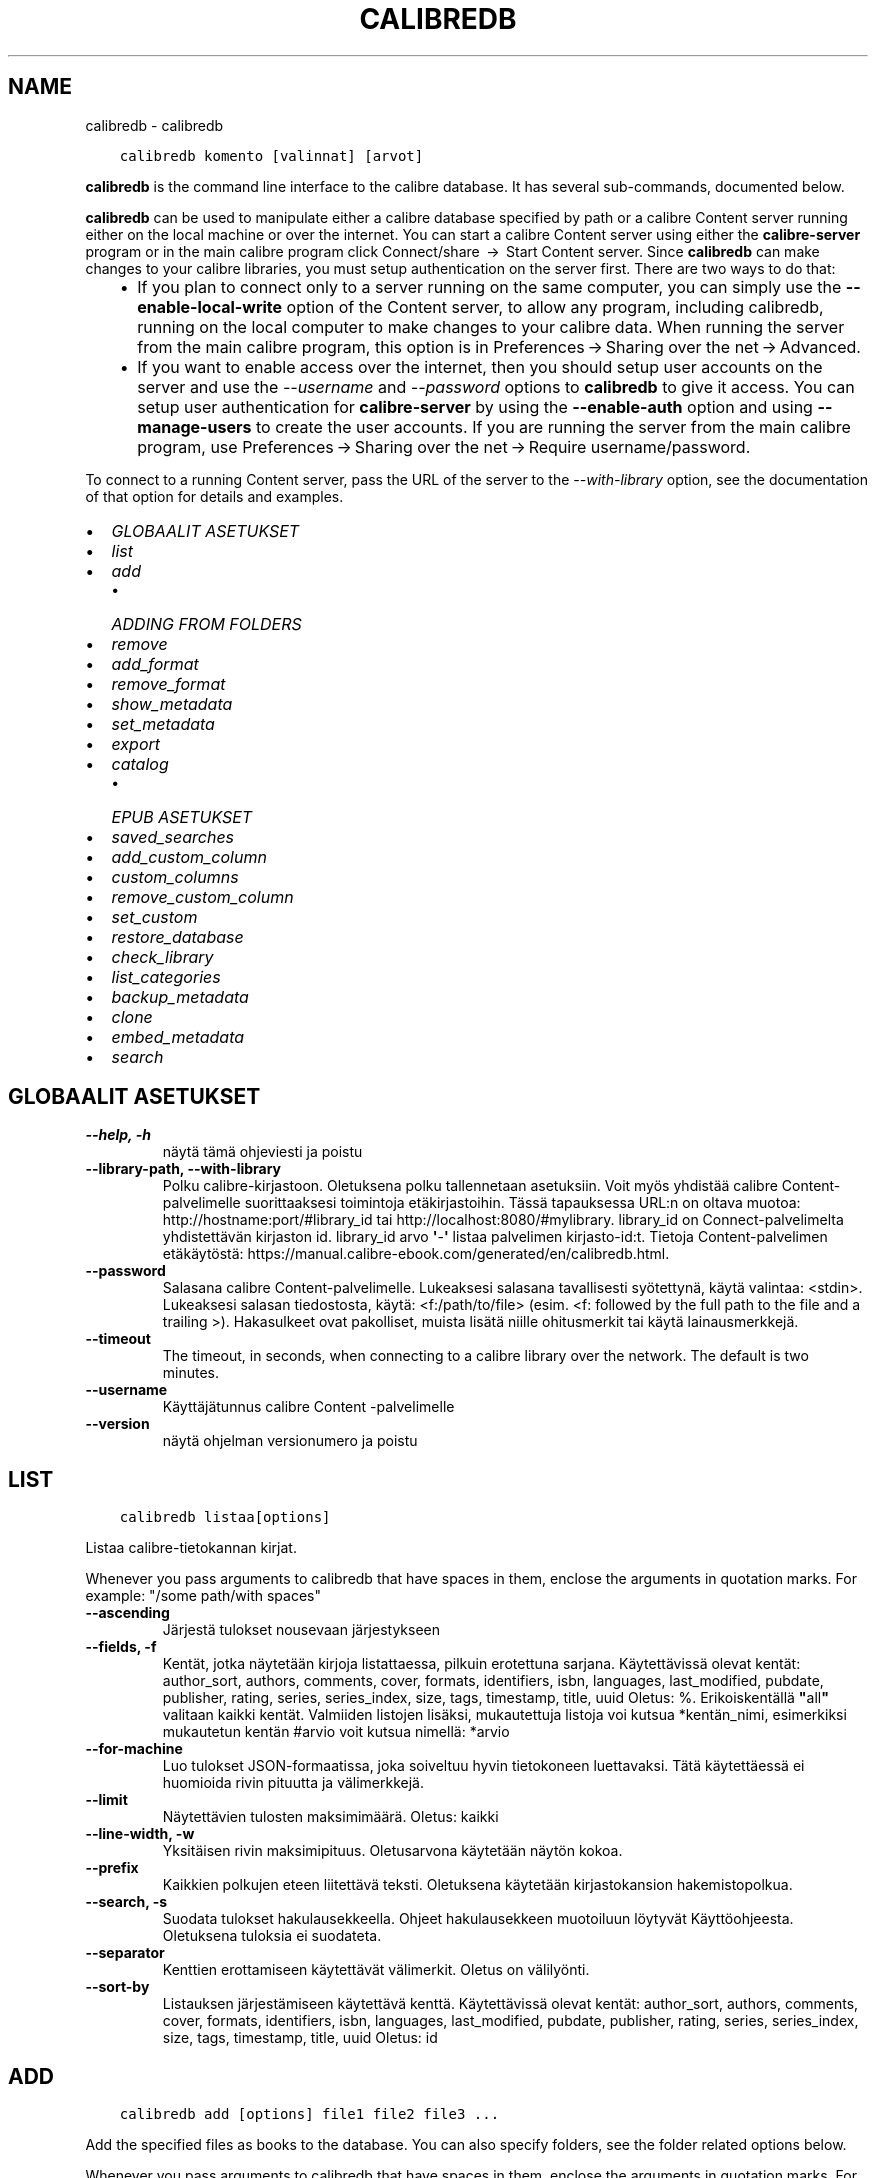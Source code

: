 .\" Man page generated from reStructuredText.
.
.TH "CALIBREDB" "1" "toukokuuta 28, 2021" "5.19.0" "calibre"
.SH NAME
calibredb \- calibredb
.
.nr rst2man-indent-level 0
.
.de1 rstReportMargin
\\$1 \\n[an-margin]
level \\n[rst2man-indent-level]
level margin: \\n[rst2man-indent\\n[rst2man-indent-level]]
-
\\n[rst2man-indent0]
\\n[rst2man-indent1]
\\n[rst2man-indent2]
..
.de1 INDENT
.\" .rstReportMargin pre:
. RS \\$1
. nr rst2man-indent\\n[rst2man-indent-level] \\n[an-margin]
. nr rst2man-indent-level +1
.\" .rstReportMargin post:
..
.de UNINDENT
. RE
.\" indent \\n[an-margin]
.\" old: \\n[rst2man-indent\\n[rst2man-indent-level]]
.nr rst2man-indent-level -1
.\" new: \\n[rst2man-indent\\n[rst2man-indent-level]]
.in \\n[rst2man-indent\\n[rst2man-indent-level]]u
..
.INDENT 0.0
.INDENT 3.5
.sp
.nf
.ft C
calibredb komento [valinnat] [arvot]
.ft P
.fi
.UNINDENT
.UNINDENT
.sp
\fBcalibredb\fP is the command line interface to the calibre database. It has
several sub\-commands, documented below.
.sp
\fBcalibredb\fP can be used to manipulate either a calibre database
specified by path or a calibre Content server running either on
the local machine or over the internet. You can start a calibre
Content server using either the \fBcalibre\-server\fP
program or in the main calibre program click Connect/share  → 
Start Content server\&. Since \fBcalibredb\fP can make changes to your
calibre libraries, you must setup authentication on the server first. There
are two ways to do that:
.INDENT 0.0
.INDENT 3.5
.INDENT 0.0
.IP \(bu 2
If you plan to connect only to a server running on the same computer,
you can simply use the \fB\-\-enable\-local\-write\fP option of the
Content server, to allow any program, including calibredb, running on
the local computer to make changes to your calibre data. When running
the server from the main calibre program, this option is in
Preferences → Sharing over the net → Advanced\&.
.IP \(bu 2
If you want to enable access over the internet, then you should setup
user accounts on the server and use the \fI\%\-\-username\fP and \fI\%\-\-password\fP
options to \fBcalibredb\fP to give it access. You can setup
user authentication for \fBcalibre\-server\fP by using the \fB\-\-enable\-auth\fP
option and using \fB\-\-manage\-users\fP to create the user accounts.
If you are running the server from the main calibre program, use
Preferences → Sharing over the net → Require username/password\&.
.UNINDENT
.UNINDENT
.UNINDENT
.sp
To connect to a running Content server, pass the URL of the server to the
\fI\%\-\-with\-library\fP option, see the documentation of that option for
details and examples.
.INDENT 0.0
.IP \(bu 2
\fI\%GLOBAALIT ASETUKSET\fP
.IP \(bu 2
\fI\%list\fP
.IP \(bu 2
\fI\%add\fP
.INDENT 2.0
.IP \(bu 2
\fI\%ADDING FROM FOLDERS\fP
.UNINDENT
.IP \(bu 2
\fI\%remove\fP
.IP \(bu 2
\fI\%add_format\fP
.IP \(bu 2
\fI\%remove_format\fP
.IP \(bu 2
\fI\%show_metadata\fP
.IP \(bu 2
\fI\%set_metadata\fP
.IP \(bu 2
\fI\%export\fP
.IP \(bu 2
\fI\%catalog\fP
.INDENT 2.0
.IP \(bu 2
\fI\%EPUB ASETUKSET\fP
.UNINDENT
.IP \(bu 2
\fI\%saved_searches\fP
.IP \(bu 2
\fI\%add_custom_column\fP
.IP \(bu 2
\fI\%custom_columns\fP
.IP \(bu 2
\fI\%remove_custom_column\fP
.IP \(bu 2
\fI\%set_custom\fP
.IP \(bu 2
\fI\%restore_database\fP
.IP \(bu 2
\fI\%check_library\fP
.IP \(bu 2
\fI\%list_categories\fP
.IP \(bu 2
\fI\%backup_metadata\fP
.IP \(bu 2
\fI\%clone\fP
.IP \(bu 2
\fI\%embed_metadata\fP
.IP \(bu 2
\fI\%search\fP
.UNINDENT
.SH GLOBAALIT ASETUKSET
.INDENT 0.0
.TP
.B \-\-help, \-h
näytä tämä ohjeviesti ja poistu
.UNINDENT
.INDENT 0.0
.TP
.B \-\-library\-path, \-\-with\-library
Polku calibre\-kirjastoon. Oletuksena polku tallennetaan asetuksiin. Voit myös yhdistää calibre Content\-palvelimelle suorittaaksesi toimintoja etäkirjastoihin. Tässä tapauksessa URL:n on oltava muotoa: http://hostname:port/#library_id tai http://localhost:8080/#mylibrary. library_id on Connect\-palvelimelta yhdistettävän kirjaston id. library_id arvo \fB\(aq\fP\-\fB\(aq\fP listaa palvelimen kirjasto\-id:t. Tietoja Content\-palvelimen etäkäytöstä: https://manual.calibre\-ebook.com/generated/en/calibredb.html.
.UNINDENT
.INDENT 0.0
.TP
.B \-\-password
Salasana calibre Content\-palvelimelle. Lukeaksesi salasana tavallisesti syötettynä, käytä valintaa: <stdin>. Lukeaksesi salasan tiedostosta, käytä: <f:/path/to/file> (esim. <f: followed by the full path to the file and a trailing >). Hakasulkeet ovat pakolliset, muista lisätä niille ohitusmerkit tai käytä lainausmerkkejä.
.UNINDENT
.INDENT 0.0
.TP
.B \-\-timeout
The timeout, in seconds, when connecting to a calibre library over the network. The default is two minutes.
.UNINDENT
.INDENT 0.0
.TP
.B \-\-username
Käyttäjätunnus calibre Content \-palvelimelle
.UNINDENT
.INDENT 0.0
.TP
.B \-\-version
näytä ohjelman versionumero ja poistu
.UNINDENT
.SH LIST
.INDENT 0.0
.INDENT 3.5
.sp
.nf
.ft C
calibredb listaa[options]
.ft P
.fi
.UNINDENT
.UNINDENT
.sp
Listaa calibre\-tietokannan kirjat.
.sp
Whenever you pass arguments to calibredb that have spaces in them, enclose the arguments in quotation marks. For example: "/some path/with spaces"
.INDENT 0.0
.TP
.B \-\-ascending
Järjestä tulokset nousevaan järjestykseen
.UNINDENT
.INDENT 0.0
.TP
.B \-\-fields, \-f
Kentät, jotka näytetään kirjoja listattaessa, pilkuin erotettuna sarjana. Käytettävissä olevat kentät: author_sort, authors, comments, cover, formats, identifiers, isbn, languages, last_modified, pubdate, publisher, rating, series, series_index, size, tags, timestamp, title, uuid Oletus: %. Erikoiskentällä \fB"\fPall\fB"\fP valitaan kaikki kentät. Valmiiden listojen lisäksi, mukautettuja listoja voi kutsua *kentän_nimi, esimerkiksi mukautetun kentän #arvio voit kutsua nimellä: *arvio
.UNINDENT
.INDENT 0.0
.TP
.B \-\-for\-machine
Luo tulokset JSON\-formaatissa, joka soiveltuu hyvin tietokoneen luettavaksi. Tätä käytettäessä ei huomioida rivin pituutta ja välimerkkejä.
.UNINDENT
.INDENT 0.0
.TP
.B \-\-limit
Näytettävien tulosten maksimimäärä. Oletus: kaikki
.UNINDENT
.INDENT 0.0
.TP
.B \-\-line\-width, \-w
Yksitäisen rivin maksimipituus. Oletusarvona käytetään näytön kokoa.
.UNINDENT
.INDENT 0.0
.TP
.B \-\-prefix
Kaikkien polkujen eteen liitettävä teksti. Oletuksena käytetään kirjastokansion hakemistopolkua.
.UNINDENT
.INDENT 0.0
.TP
.B \-\-search, \-s
Suodata tulokset hakulausekkeella. Ohjeet hakulausekkeen muotoiluun löytyvät Käyttöohjeesta. Oletuksena tuloksia ei suodateta.
.UNINDENT
.INDENT 0.0
.TP
.B \-\-separator
Kenttien erottamiseen käytettävät välimerkit. Oletus on välilyönti.
.UNINDENT
.INDENT 0.0
.TP
.B \-\-sort\-by
Listauksen järjestämiseen käytettävä kenttä. Käytettävissä olevat kentät: author_sort, authors, comments, cover, formats, identifiers, isbn, languages, last_modified, pubdate, publisher, rating, series, series_index, size, tags, timestamp, title, uuid Oletus: id
.UNINDENT
.SH ADD
.INDENT 0.0
.INDENT 3.5
.sp
.nf
.ft C
calibredb add [options] file1 file2 file3 ...
.ft P
.fi
.UNINDENT
.UNINDENT
.sp
Add the specified files as books to the database. You can also specify folders, see
the folder related options below.
.sp
Whenever you pass arguments to calibredb that have spaces in them, enclose the arguments in quotation marks. For example: "/some path/with spaces"
.INDENT 0.0
.TP
.B \-\-authors, \-a
Annan tekijoiden nimet lisäty(i)lle.
.UNINDENT
.INDENT 0.0
.TP
.B \-\-automerge, \-m
If books with similar titles and authors are found, merge the incoming formats (files) automatically into existing book records. A value of \fB"\fPignore\fB"\fP means duplicate formats are discarded. A value of \fB"\fPoverwrite\fB"\fP means duplicate formats in the library are overwritten with the newly added files. A value of \fB"\fPnew_record\fB"\fP means duplicate formats are placed into a new book record.
.UNINDENT
.INDENT 0.0
.TP
.B \-\-cover, \-c
Tiedostopolku kansikuvaan lisäty(i)lle
.UNINDENT
.INDENT 0.0
.TP
.B \-\-duplicates, \-d
Add books to database even if they already exist. Comparison is done based on book titles and authors. Note that the \fI\%\-\-automerge\fP option takes precedence.
.UNINDENT
.INDENT 0.0
.TP
.B \-\-empty, \-e
Lisää tyhjä kirja. (Kirjan kirjaus ilman tallennusmuotoja)
.UNINDENT
.INDENT 0.0
.TP
.B \-\-identifier, \-I
Aseta tämän kirjan tunnistetiedot, esim. \-I asin:XXX \-I isbn:YYY
.UNINDENT
.INDENT 0.0
.TP
.B \-\-isbn, \-i
Anna ISBN lisäty(i)lle
.UNINDENT
.INDENT 0.0
.TP
.B \-\-languages, \-l
Pilkuin erotettu lista kieliä (miel. ISO639 muodossa)
.UNINDENT
.INDENT 0.0
.TP
.B \-\-series, \-s
Aseta sarja lisäty(i)lle
.UNINDENT
.INDENT 0.0
.TP
.B \-\-series\-index, \-S
Anne sarjanumero lisäty(i)lle
.UNINDENT
.INDENT 0.0
.TP
.B \-\-tags, \-T
Aseta tägit lisäty(i)lle
.UNINDENT
.INDENT 0.0
.TP
.B \-\-title, \-t
Anna nimi lisäty)i)lle.
.UNINDENT
.SS ADDING FROM FOLDERS
.sp
Options to control the adding of books from folders. By default only files that have extensions of known e\-book file types are added.
.INDENT 0.0
.TP
.B \-\-add
A filename (glob) pattern, files matching this pattern will be added when scanning folders for files, even if they are not of a known e\-book file type. Can be specified multiple times for multiple patterns.
.UNINDENT
.INDENT 0.0
.TP
.B \-\-ignore
A filename (glob) pattern, files matching this pattern will be ignored when scanning folders for files. Can be specified multiple times for multiple patterns. For e.g.: *.pdf will ignore all PDF files
.UNINDENT
.INDENT 0.0
.TP
.B \-\-one\-book\-per\-directory, \-1
Assume that each folder has only a single logical book and that all files in it are different e\-book formats of that book
.UNINDENT
.INDENT 0.0
.TP
.B \-\-recurse, \-r
Process folders recursively
.UNINDENT
.SH REMOVE
.INDENT 0.0
.INDENT 3.5
.sp
.nf
.ft C
calibredb remove ids
.ft P
.fi
.UNINDENT
.UNINDENT
.sp
Poista id:itä vastaavat kirjat tietokannasta. Id:t tulee listata pilkuin erotettuna sarjana. Id:t löytyvät hakutoiminnolla. Esimerkki: 23,34,57\-85 (id\-välin viimeistä numeroa ei huomioida).
.sp
Whenever you pass arguments to calibredb that have spaces in them, enclose the arguments in quotation marks. For example: "/some path/with spaces"
.INDENT 0.0
.TP
.B \-\-permanent
Älä käytä roskakoria
.UNINDENT
.SH ADD_FORMAT
.INDENT 0.0
.INDENT 3.5
.sp
.nf
.ft C
%p rog add_format [options] id ebook_file
.ft P
.fi
.UNINDENT
.UNINDENT
.sp
Lisää ebook_filen e\-kirja käytettävissä oleviin formaatteihin id:n osoittamaan kirjaan. Löydät id:t hakukomennolla. Jos formaatti on jo olemassa, se korvataan, ellei ole asetettu älä korvaa \-valintaa.
.sp
Whenever you pass arguments to calibredb that have spaces in them, enclose the arguments in quotation marks. For example: "/some path/with spaces"
.INDENT 0.0
.TP
.B \-\-dont\-replace
Älä korvaa formaattia jos se on jo olemassa
.UNINDENT
.SH REMOVE_FORMAT
.INDENT 0.0
.INDENT 3.5
.sp
.nf
.ft C
calibredb remove_format [options] id fmt
.ft P
.fi
.UNINDENT
.UNINDENT
.sp
Poista formaatti fmt id:n osoittamasta loogisesta kirajsta. Löydät id:n hakutoiminnolla. fmt:n tulee vastata tiedostopäätettä kuten LRF, TXT tai EPUB. Jos fmt:a ei ole loogiselle kirjalle, älä tee mitään.
.sp
Whenever you pass arguments to calibredb that have spaces in them, enclose the arguments in quotation marks. For example: "/some path/with spaces"
.SH SHOW_METADATA
.INDENT 0.0
.INDENT 3.5
.sp
.nf
.ft C
calibredb show_metadata [vaihtoehdot] id
.ft P
.fi
.UNINDENT
.UNINDENT
.sp
Näytä tietokannan metatiedot id:n mukaiselle kirjalle.
Saat listan id:istä haulla.
.sp
Whenever you pass arguments to calibredb that have spaces in them, enclose the arguments in quotation marks. For example: "/some path/with spaces"
.INDENT 0.0
.TP
.B \-\-as\-opf
Tulosta metatiedot OPF\-muodossa (XML)
.UNINDENT
.SH SET_METADATA
.INDENT 0.0
.INDENT 3.5
.sp
.nf
.ft C
calibredb set_metadata [valinnat] id [/polku/kohdetiedostoon.opf]
.ft P
.fi
.UNINDENT
.UNINDENT
.sp
Aseta id:n mukaisen kirjan metatiedot calibre\-tietokantaan opf\-tiedostosta.
Id:n löydät hakutoiminnolla.
Testaile OPF\-formaattia show_metadata\-komennon \-\-as\-opf \-valinnalla. Yksittäisten kenttien metatietoja voit täyttää \-\-field valinnalla. Tällöin ei ole tarvetta osoittaa OPF\-tiedostoa.
.sp
Whenever you pass arguments to calibredb that have spaces in them, enclose the arguments in quotation marks. For example: "/some path/with spaces"
.INDENT 0.0
.TP
.B \-\-field, \-f
Täytettävä kenttä. Muoto on kentän_nimi:arvo \- esimerkiksi: \fI\%\-\-field\fP tags:täsi1,tägi2. Käytä \fI\%\-\-list\-fields\fP listataksesi kaikki kenttänimet. Voit asettaa useita arvoja useiden kenttien määrittämiseksi. Huom: Kielille on käytettävä ISO639\-koodia (eli en englannille, fr ranskalle jne). Tunnusten syntaksi on \fI\%\-\-field\fP identifiers:isbn:XXXX,doi:YYYYY. Kyllä/ei\-kentille käytetään true ja false tai yes ja no.
.UNINDENT
.INDENT 0.0
.TP
.B \-\-list\-fields, \-l
Listaa metatietokentät joita voi käyttää \-field \-valinnalla.
.UNINDENT
.SH EXPORT
.INDENT 0.0
.INDENT 3.5
.sp
.nf
.ft C
calibredb vie [options] id:t
.ft P
.fi
.UNINDENT
.UNINDENT
.sp
Vie nimettyjä id:itä (pilkuin erotettussa listassa) vastaavat kirjat tiedostojärjestelmään.
Vienti kattaa kaikki kirjan tiedostoformaatit, sen kannen sekä metatiedot (opt\-tiedostossa). Voit kerätä id:t hakutoiminnolla.
.sp
Whenever you pass arguments to calibredb that have spaces in them, enclose the arguments in quotation marks. For example: "/some path/with spaces"
.INDENT 0.0
.TP
.B \-\-all
Vie kaikki kirjat tietokannasta, nimerttyjä id:itä ei huomioida.
.UNINDENT
.INDENT 0.0
.TP
.B \-\-dont\-asciiize
Have calibre convert all non English characters into English equivalents for the file names. This is useful if saving to a legacy filesystem without full support for Unicode filenames. Valinta poistaa toiminnon
.UNINDENT
.INDENT 0.0
.TP
.B \-\-dont\-save\-cover
Normally, calibre will save the cover in a separate file along with the actual e\-book files. Valinta poistaa toiminnon
.UNINDENT
.INDENT 0.0
.TP
.B \-\-dont\-update\-metadata
Normally, calibre will update the metadata in the saved files from what is in the calibre library. Makes saving to disk slower. Valinta poistaa toiminnon
.UNINDENT
.INDENT 0.0
.TP
.B \-\-dont\-write\-opf
Normally, calibre will write the metadata into a separate OPF file along with the actual e\-book files. Valinta poistaa toiminnon
.UNINDENT
.INDENT 0.0
.TP
.B \-\-formats
Comma separated list of formats to save for each book. By default all available formats are saved.
.UNINDENT
.INDENT 0.0
.TP
.B \-\-progress
Raportoi eteneminen
.UNINDENT
.INDENT 0.0
.TP
.B \-\-replace\-whitespace
Replace whitespace with underscores.
.UNINDENT
.INDENT 0.0
.TP
.B \-\-single\-dir
Export all books into a single folder
.UNINDENT
.INDENT 0.0
.TP
.B \-\-template
The template to control the filename and folder structure of the saved files. Default is \fB"\fP{author_sort}/{title}/{title} \- {authors}\fB"\fP which will save books into a per\-author subfolder with filenames containing title and author. Available controls are: {author_sort, authors, id, isbn, languages, last_modified, pubdate, publisher, rating, series, series_index, tags, timestamp, title}
.UNINDENT
.INDENT 0.0
.TP
.B \-\-timefmt
The format in which to display dates. %d \- day, %b \- month, %m \- month number, %Y \- year. Default is: %b, %Y
.UNINDENT
.INDENT 0.0
.TP
.B \-\-to\-dir
Export books to the specified folder. Default is .
.UNINDENT
.INDENT 0.0
.TP
.B \-\-to\-lowercase
Convert paths to lowercase.
.UNINDENT
.SH CATALOG
.INDENT 0.0
.INDENT 3.5
.sp
.nf
.ft C
calibredb catalog /path/to/destination.(csv|epub|mobi|xml...) [options]
.ft P
.fi
.UNINDENT
.UNINDENT
.sp
Export a \fBcatalog\fP in format specified by path/to/destination extension.
Options control how entries are displayed in the generated \fBcatalog\fP output.
Note that different \fBcatalog\fP formats support different sets of options. To
see the different options, specify the name of the output file and then the
\-\-help option.
.sp
Whenever you pass arguments to calibredb that have spaces in them, enclose the arguments in quotation marks. For example: "/some path/with spaces"
.INDENT 0.0
.TP
.B \-\-ids, \-i
Pilkuin erotettu lista luettelon tietokanta\-ID:istä. Jos käytössä, \fI\%\-\-search\fP ohitetaan. Oletus: all
.UNINDENT
.INDENT 0.0
.TP
.B \-\-search, \-s
Suodata tulokset haulla. Hakulausekkeen muotoiluohjeet löytyvät Käyttöohjeesta. Oletus: ei suodatusta
.UNINDENT
.INDENT 0.0
.TP
.B \-\-verbose, \-v
Näytä detaljoidut viennin tiedot. Hyödyksi virheenetsinnässä
.UNINDENT
.SS EPUB ASETUKSET
.INDENT 0.0
.TP
.B \-\-catalog\-title
Title of generated catalog used as title in metadata. Default: \fB\(aq\fPMy Books\fB\(aq\fP Applies to: AZW3, EPUB, MOBI output formats
.UNINDENT
.INDENT 0.0
.TP
.B \-\-cross\-reference\-authors
Create cross\-references in Authors section for books with multiple authors. Default: \fB\(aq\fPFalse\fB\(aq\fP Applies to: AZW3, EPUB, MOBI output formats
.UNINDENT
.INDENT 0.0
.TP
.B \-\-debug\-pipeline
Save the output from different stages of the conversion pipeline to the specified folder. Useful if you are unsure at which stage of the conversion process a bug is occurring. Default: \fB\(aq\fPNone\fB\(aq\fP Applies to: AZW3, EPUB, MOBI output formats
.UNINDENT
.INDENT 0.0
.TP
.B \-\-exclude\-genre
Regex describing tags to exclude as genres. Default: \fB\(aq\fP[.+]|^+$\fB\(aq\fP excludes bracketed tags, e.g. \fB\(aq\fP[Project Gutenberg]\fB\(aq\fP, and \fB\(aq\fP+\fB\(aq\fP, the default tag for read books. Applies to: AZW3, EPUB, MOBI output formats
.UNINDENT
.INDENT 0.0
.TP
.B \-\-exclusion\-rules
Specifies the rules used to exclude books from the generated catalog. The model for an exclusion rule is either (\fB\(aq\fP<rule name>\fB\(aq\fP,\fB\(aq\fPTags\fB\(aq\fP,\fB\(aq\fP<comma\-separated list of tags>\fB\(aq\fP) or (\fB\(aq\fP<rule name>\fB\(aq\fP,\fB\(aq\fP<custom column>\fB\(aq\fP,\fB\(aq\fP<pattern>\fB\(aq\fP). For example: ((\fB\(aq\fPArchived books\fB\(aq\fP,\fB\(aq\fP#status\fB\(aq\fP,\fB\(aq\fPArchived\fB\(aq\fP),) will exclude a book with a value of \fB\(aq\fPArchived\fB\(aq\fP in the custom column \fB\(aq\fPstatus\fB\(aq\fP\&. When multiple rules are defined, all rules will be applied. Default:  \fB"\fP((\fB\(aq\fPCatalogs\fB\(aq\fP,\fB\(aq\fPTags\fB\(aq\fP,\fB\(aq\fPCatalog\fB\(aq\fP),)\fB"\fP Applies to: AZW3, EPUB, MOBI output formats
.UNINDENT
.INDENT 0.0
.TP
.B \-\-generate\-authors
Include \fB\(aq\fPAuthors\fB\(aq\fP section in catalog. Default: \fB\(aq\fPFalse\fB\(aq\fP Applies to: AZW3, EPUB, MOBI output formats
.UNINDENT
.INDENT 0.0
.TP
.B \-\-generate\-descriptions
Include \fB\(aq\fPDescriptions\fB\(aq\fP section in catalog. Default: \fB\(aq\fPFalse\fB\(aq\fP Applies to: AZW3, EPUB, MOBI output formats
.UNINDENT
.INDENT 0.0
.TP
.B \-\-generate\-genres
Include \fB\(aq\fPGenres\fB\(aq\fP section in catalog. Default: \fB\(aq\fPFalse\fB\(aq\fP Applies to: AZW3, EPUB, MOBI output formats
.UNINDENT
.INDENT 0.0
.TP
.B \-\-generate\-recently\-added
Include \fB\(aq\fPRecently Added\fB\(aq\fP section in catalog. Default: \fB\(aq\fPFalse\fB\(aq\fP Applies to: AZW3, EPUB, MOBI output formats
.UNINDENT
.INDENT 0.0
.TP
.B \-\-generate\-series
Include \fB\(aq\fPSeries\fB\(aq\fP section in catalog. Default: \fB\(aq\fPFalse\fB\(aq\fP Applies to: AZW3, EPUB, MOBI output formats
.UNINDENT
.INDENT 0.0
.TP
.B \-\-generate\-titles
Include \fB\(aq\fPTitles\fB\(aq\fP section in catalog. Default: \fB\(aq\fPFalse\fB\(aq\fP Applies to: AZW3, EPUB, MOBI output formats
.UNINDENT
.INDENT 0.0
.TP
.B \-\-genre\-source\-field
Source field for \fB\(aq\fPGenres\fB\(aq\fP section. Default: \fB\(aq\fPTagit\fB\(aq\fP Applies to: AZW3, EPUB, MOBI output formats
.UNINDENT
.INDENT 0.0
.TP
.B \-\-header\-note\-source\-field
Custom field containing note text to insert in Description header. Default: \fB\(aq\fP\fB\(aq\fP Applies to: AZW3, EPUB, MOBI output formats
.UNINDENT
.INDENT 0.0
.TP
.B \-\-merge\-comments\-rule
#<custom field>:[before|after]:[True|False] specifying:  <custom field> Custom field containing notes to merge with comments  [before|after] Placement of notes with respect to comments  [True|False] \- A horizontal rule is inserted between notes and comments Default: \fB\(aq\fP::\fB\(aq\fP Applies to: AZW3, EPUB, MOBI output formats
.UNINDENT
.INDENT 0.0
.TP
.B \-\-output\-profile
Specifies the output profile. In some cases, an output profile is required to optimize the catalog for the device. For example, \fB\(aq\fPkindle\fB\(aq\fP or \fB\(aq\fPkindle_dx\fB\(aq\fP creates a structured Table of Contents with Sections and Articles. Default: \fB\(aq\fPNone\fB\(aq\fP Applies to: AZW3, EPUB, MOBI output formats
.UNINDENT
.INDENT 0.0
.TP
.B \-\-prefix\-rules
Specifies the rules used to include prefixes indicating read books, wishlist items and other user\-specified prefixes. The model for a prefix rule is (\fB\(aq\fP<rule name>\fB\(aq\fP,\fB\(aq\fP<source field>\fB\(aq\fP,\fB\(aq\fP<pattern>\fB\(aq\fP,\fB\(aq\fP<prefix>\fB\(aq\fP). When multiple rules are defined, the first matching rule will be used. Default: \fB"\fP((\fB\(aq\fPRead books\fB\(aq\fP,\fB\(aq\fPtags\fB\(aq\fP,\fB\(aq\fP+\fB\(aq\fP,\fB\(aq\fP✓\fB\(aq\fP),(\fB\(aq\fPWishlist item\fB\(aq\fP,\fB\(aq\fPtags\fB\(aq\fP,\fB\(aq\fPWishlist\fB\(aq\fP,\fB\(aq\fP×\fB\(aq\fP))\fB"\fP Applies to: AZW3, EPUB, MOBI output formats
.UNINDENT
.INDENT 0.0
.TP
.B \-\-preset
Use a named preset created with the GUI catalog builder. A preset specifies all settings for building a catalog. Default: \fB\(aq\fPNone\fB\(aq\fP Applies to: AZW3, EPUB, MOBI output formats
.UNINDENT
.INDENT 0.0
.TP
.B \-\-thumb\-width
Size hint (in inches) for book covers in catalog. Range: 1.0 \- 2.0 Default: \fB\(aq\fP1.0\fB\(aq\fP Applies to: AZW3, EPUB, MOBI output formats
.UNINDENT
.INDENT 0.0
.TP
.B \-\-use\-existing\-cover
Replace existing cover when generating the catalog. Default: \fB\(aq\fPFalse\fB\(aq\fP Applies to: AZW3, EPUB, MOBI output formats
.UNINDENT
.SH SAVED_SEARCHES
.INDENT 0.0
.INDENT 3.5
.sp
.nf
.ft C
calibredb saved_searches [options] (list|add|remove)
.ft P
.fi
.UNINDENT
.UNINDENT
.sp
Manage the saved searches stored in this database.
If you try to add a query with a name that already exists, it will be
replaced.
.sp
Syntax for adding:
.sp
calibredb \fBsaved_searches\fP add search_name search_expression
.sp
Syntax for removing:
.sp
calibredb \fBsaved_searches\fP remove search_name
.sp
Whenever you pass arguments to calibredb that have spaces in them, enclose the arguments in quotation marks. For example: "/some path/with spaces"
.SH ADD_CUSTOM_COLUMN
.INDENT 0.0
.INDENT 3.5
.sp
.nf
.ft C
calibredb add_custom_column [options] otsikko nimi tietotyyppi
.ft P
.fi
.UNINDENT
.UNINDENT
.sp
Luo mukautettu sarake. Otsikko on koneystävällinen nimi sarakkeelle. Se ei saa sisältää välilyöntejä tai pisteitä.  Nimi on ihmisystävällinen nimi sarakkeelle.
tietotyyppi on jokin näistä: bool, comments, composite, datetime, enumeration, float, int, rating, series, text
.sp
Whenever you pass arguments to calibredb that have spaces in them, enclose the arguments in quotation marks. For example: "/some path/with spaces"
.INDENT 0.0
.TP
.B \-\-display
Lista vaihtohtoja tämän sarakkeen tietojen käsittelyyn. Tämä on JSON lauseke. Järjestäville sarakkeille käytetään \fI\%\-\-display\fP\fB"\fP{\e \fB"\fPenum_values\e \fB"\fP:[\e \fB"\fPval1\e \fB"\fP, \e \fB"\fPval2\e \fB"\fP]}\fB"\fP\&. Esitysmuuttujaan voi sisällyttää useita vaihtoehtoja. Sarakkeittain näitä ovat: composite: composite_template, composite_sort, make_category,contains_html, use_decorations datetime: date_format enumeration: enum_values, enum_colors, use_decorations int, float: number_format text: is_names, use_decorations  Hyvä tapa toimivien yhdistelmien löytämiseen on tehdä mukautettu sarake sopivasta tyypistä GUI:ssa ja sitten etsiä OPF varmuuskopiosta kirjaa (varmista, että sarakkeen luomisen jälkeen luotiin uusi OPF). Uudessa OPF:ssä on nyt uuden sarakkeen esittävä JSON.
.UNINDENT
.INDENT 0.0
.TP
.B \-\-is\-multiple
Tämä sarake tallentaa tagi\-tietoja (eli useita pilkuin erotettuja arvoja). Käytössä vain jos tietotyyppi on teksti.
.UNINDENT
.SH CUSTOM_COLUMNS
.INDENT 0.0
.INDENT 3.5
.sp
.nf
.ft C
calibredb custom_columns [options]
.ft P
.fi
.UNINDENT
.UNINDENT
.sp
Luettelo käytettävissä olevista sarakkeista. Näyttää sarakkeiden otsikot ja id:t.
.sp
Whenever you pass arguments to calibredb that have spaces in them, enclose the arguments in quotation marks. For example: "/some path/with spaces"
.INDENT 0.0
.TP
.B \-\-details, \-d
Näytä sarakkeiden tiedot.
.UNINDENT
.SH REMOVE_CUSTOM_COLUMN
.INDENT 0.0
.INDENT 3.5
.sp
.nf
.ft C
calibredb remove_custom_column [options] label
.ft P
.fi
.UNINDENT
.UNINDENT
.sp
Poista viitteen mukainen mukautettu sarake. Näet käytettävissä olevat mukautetut sarakkeet custom_columns\-komennolla.
.sp
Whenever you pass arguments to calibredb that have spaces in them, enclose the arguments in quotation marks. For example: "/some path/with spaces"
.INDENT 0.0
.TP
.B \-\-force, \-f
Älä kysy vahvistusta
.UNINDENT
.SH SET_CUSTOM
.INDENT 0.0
.INDENT 3.5
.sp
.nf
.ft C
calibredb set_custom [vaihtoehdot] sarake if arvo
.ft P
.fi
.UNINDENT
.UNINDENT
.sp
Aseta arvo id:n mukaisen kirjan mukautettuun sarakkeeseen.
Saat listan id:istä haulla.
Saat listan mukautetuista sarakkeista custom_columns\-komennolla.
.sp
Whenever you pass arguments to calibredb that have spaces in them, enclose the arguments in quotation marks. For example: "/some path/with spaces"
.INDENT 0.0
.TP
.B \-\-append, \-a
Jos sarakkeessa on useampia arvoja, liitä määritetyt arvot olemassa oleviin, sen sijaan että ne korvattaisiin.
.UNINDENT
.SH RESTORE_DATABASE
.INDENT 0.0
.INDENT 3.5
.sp
.nf
.ft C
calibredb restore_database [options]
.ft P
.fi
.UNINDENT
.UNINDENT
.sp
Restore this database from the metadata stored in OPF files in each
folder of the calibre library. This is useful if your metadata.db file
has been corrupted.
.sp
WARNING: This command completely regenerates your database. You will lose
all saved searches, user categories, plugboards, stored per\-book conversion
settings, and custom recipes. Restored metadata will only be as accurate as
what is found in the OPF files.
.sp
Whenever you pass arguments to calibredb that have spaces in them, enclose the arguments in quotation marks. For example: "/some path/with spaces"
.INDENT 0.0
.TP
.B \-\-really\-do\-it, \-r
Varmistus palautuksen suorittamiselle. Komentoa ei suoriteta ellei tätä aseteta.
.UNINDENT
.SH CHECK_LIBRARY
.INDENT 0.0
.INDENT 3.5
.sp
.nf
.ft C
calibredb check_library [options]
.ft P
.fi
.UNINDENT
.UNINDENT
.sp
Tarkastaa kirjaston tiedostorakennetta. Raportit ovat invalid_titles, extra_titles, invalid_authors, extra_authors, missing_formats, extra_formats, extra_files, missing_covers, extra_covers, failed_folders
.sp
Whenever you pass arguments to calibredb that have spaces in them, enclose the arguments in quotation marks. For example: "/some path/with spaces"
.INDENT 0.0
.TP
.B \-\-csv, \-c
Tallenna CSV:nä
.UNINDENT
.INDENT 0.0
.TP
.B \-\-ignore_extensions, \-e
Pilkuin erotettu luettelo ohitettavista tiedostopäätteistä. Oletus: kaikki
.UNINDENT
.INDENT 0.0
.TP
.B \-\-ignore_names, \-n
Pilkuin erotettu lista ohitettavista nimistä. Oletus: kaikki
.UNINDENT
.INDENT 0.0
.TP
.B \-\-report, \-r
Pilkuin erotettu lista raporteista. Oletus: kaikki
.UNINDENT
.SH LIST_CATEGORIES
.INDENT 0.0
.INDENT 3.5
.sp
.nf
.ft C
calibredb list_categories [options]
.ft P
.fi
.UNINDENT
.UNINDENT
.sp
Produce a report of the category information in the database. The
information is the equivalent of what is shown in the Tag browser.
.sp
Whenever you pass arguments to calibredb that have spaces in them, enclose the arguments in quotation marks. For example: "/some path/with spaces"
.INDENT 0.0
.TP
.B \-\-categories, \-r
Pilkuin erotettu listaus kategorioiden hakunimistä. Oletus: kaikki
.UNINDENT
.INDENT 0.0
.TP
.B \-\-csv, \-c
Tallenna CSV:nä
.UNINDENT
.INDENT 0.0
.TP
.B \-\-dialect
Tuotettavan CSV\-tiedoston tyyppi. Vaihtoehdot: excel, excel\-tab, unix
.UNINDENT
.INDENT 0.0
.TP
.B \-\-item_count, \-i
Näytä vain kappalemäärät kategorioittain eikä määriä kappaleittain eriteltynä
.UNINDENT
.INDENT 0.0
.TP
.B \-\-width, \-w
Yksitäisen rivin maksimipituus. Oletusarvona käytetään näytön kokoa.
.UNINDENT
.SH BACKUP_METADATA
.INDENT 0.0
.INDENT 3.5
.sp
.nf
.ft C
calibredb backup_metadata [options]
.ft P
.fi
.UNINDENT
.UNINDENT
.sp
Backup the metadata stored in the database into individual OPF files in each
books folder. This normally happens automatically, but you can run this
command to force re\-generation of the OPF files, with the \-\-all option.
.sp
Note that there is normally no need to do this, as the OPF files are backed up
automatically, every time metadata is changed.
.sp
Whenever you pass arguments to calibredb that have spaces in them, enclose the arguments in quotation marks. For example: "/some path/with spaces"
.INDENT 0.0
.TP
.B \-\-all
Normaalisti tämä komento toimii vain kirjoihin joiden OPF\-tiedosto on vanhentunut. Valinta pakottaa sen kaikkiin kirjoihin.
.UNINDENT
.SH CLONE
.INDENT 0.0
.INDENT 3.5
.sp
.nf
.ft C
calibredb clone path/to/new/library
.ft P
.fi
.UNINDENT
.UNINDENT
.sp
Create a \fBclone\fP of the current library. This creates a new, empty library that has all the
same custom columns, Virtual libraries and other settings as the current library.
.sp
The cloned library will contain no books. If you want to create a full duplicate, including
all books, then simply use your filesystem tools to copy the library folder.
.sp
Whenever you pass arguments to calibredb that have spaces in them, enclose the arguments in quotation marks. For example: "/some path/with spaces"
.SH EMBED_METADATA
.INDENT 0.0
.INDENT 3.5
.sp
.nf
.ft C
calibredb embed_metadata [options] book_id
.ft P
.fi
.UNINDENT
.UNINDENT
.sp
Päivitä varsinaisten kirjatiedostojen metatiedot calibre\-kirjaston tietokannan metatietojen mukaisiksi. Yleensä metatiedot päivitetään vain vietäessä tiedostoja ulos calibresta, mutta näin voit muokata olemassa olevia tiedostoja. Huomaa, että eri formaatit sallivat erilaisia metatietoja. Voit käyttää valitsinta \(aqall\(aq kaikkien kirjojen metatietojen päivittämiseen. Voit myös osoittaa useita kirjoja id:illä ja id\-väleillä osoitettuna väliviivoilla. Esimerkiksi calibredb \fBembed_metadata\fP 1 2 10\-15 23
.sp
Whenever you pass arguments to calibredb that have spaces in them, enclose the arguments in quotation marks. For example: "/some path/with spaces"
.INDENT 0.0
.TP
.B \-\-only\-formats, \-f
Päivitä vain määritetyn tiedostotyypin metatiedot. Määrittele tarvittaessa useampia tiedostoformaatteja. Oletuksena päivitetään kaikki formaatit.
.UNINDENT
.SH SEARCH
.INDENT 0.0
.INDENT 3.5
.sp
.nf
.ft C
calibredb search [options] search expression
.ft P
.fi
.UNINDENT
.UNINDENT
.sp
Search the library for the specified \fBsearch\fP term, returning a comma separated
list of book ids matching the \fBsearch\fP expression. The output format is useful
to feed into other commands that accept a list of ids as input.
.sp
The \fBsearch\fP expression can be anything from calibre\(aqs powerful \fBsearch\fP query
language, for example: calibredb \fBsearch\fP author:asimov \(aqtitle:"i robot"\(aq
.sp
Whenever you pass arguments to calibredb that have spaces in them, enclose the arguments in quotation marks. For example: "/some path/with spaces"
.INDENT 0.0
.TP
.B \-\-limit, \-l
Tulosten maksimimäärä. Oletus on näyttää kaikki tulokset.
.UNINDENT
.SH AUTHOR
Kovid Goyal
.SH COPYRIGHT
Kovid Goyal
.\" Generated by docutils manpage writer.
.
